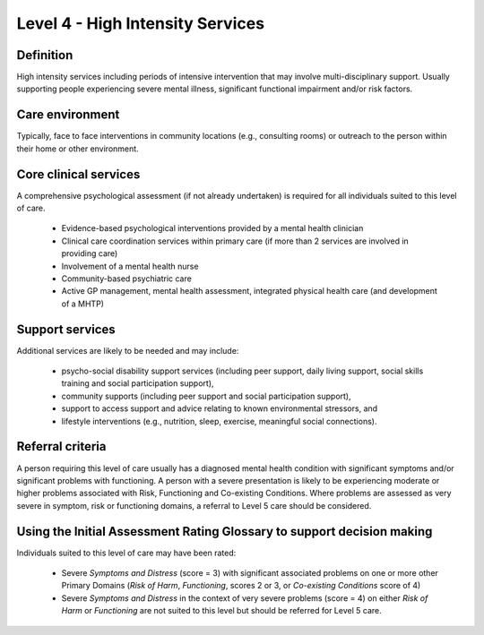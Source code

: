 Level 4 - High Intensity Services
===================================

Definition
-----------

High intensity services including periods of intensive intervention that may involve multi-disciplinary support. Usually supporting people experiencing severe mental illness, significant functional impairment and/or risk factors.

Care environment
-----------------

Typically, face to face interventions in community locations (e.g., consulting rooms) or outreach to the person within their home or other environment.

Core clinical services
------------------------

A comprehensive psychological assessment (if not already undertaken) is required for all individuals suited to this level of care.

   * Evidence-based psychological interventions provided by a mental health clinician

   * Clinical care coordination services within primary care (if more than 2 services are involved in providing care)

   * Involvement of a mental health nurse

   * Community-based psychiatric care

   * Active GP management, mental health assessment, integrated physical health care (and development of a MHTP)

Support services
-----------------

Additional services are likely to be needed and may include:

   * psycho-social disability support services (including peer support, daily living support, social skills training and social participation support),

   * community supports (including peer support and social participation support),

   * support to access support and advice relating to known environmental stressors, and

   * lifestyle interventions (e.g., nutrition, sleep, exercise, meaningful social connections).

Referral criteria
-------------------

A person requiring this level of care usually has a diagnosed mental health condition with significant symptoms and/or significant problems with functioning. A person with a severe presentation is likely to be experiencing moderate or higher problems associated with Risk, Functioning and Co-existing Conditions. Where problems are assessed as very severe in symptom, risk or functioning domains, a referral to Level 5 care should be considered.

Using the Initial Assessment Rating Glossary to support decision making
--------------------------------------------------------------------------

Individuals suited to this level of care may have been rated:

   * Severe *Symptoms and Distress* (score = 3) with significant associated problems on one or more other Primary Domains (*Risk of Harm*, *Functioning*, scores 2 or 3, or *Co-existing Conditions* score of 4)

   * Severe *Symptoms and Distress* in the context of very severe problems (score = 4) on either *Risk of Harm* or *Functioning* are not suited to this level but should be referred for Level 5 care.
